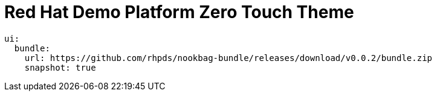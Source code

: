 = Red Hat Demo Platform Zero Touch Theme

[source,yaml,subs=attributes+]
----
ui:
  bundle:
    url: https://github.com/rhpds/nookbag-bundle/releases/download/v0.0.2/bundle.zip
    snapshot: true
----
